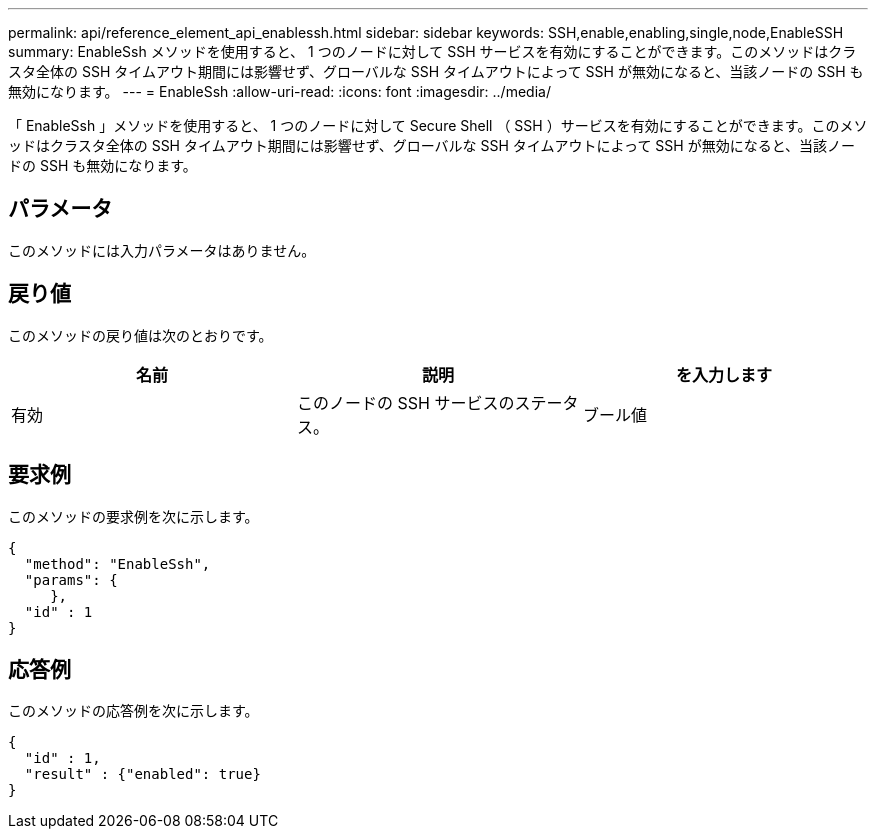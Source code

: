 ---
permalink: api/reference_element_api_enablessh.html 
sidebar: sidebar 
keywords: SSH,enable,enabling,single,node,EnableSSH 
summary: EnableSsh メソッドを使用すると、 1 つのノードに対して SSH サービスを有効にすることができます。このメソッドはクラスタ全体の SSH タイムアウト期間には影響せず、グローバルな SSH タイムアウトによって SSH が無効になると、当該ノードの SSH も無効になります。 
---
= EnableSsh
:allow-uri-read: 
:icons: font
:imagesdir: ../media/


[role="lead"]
「 EnableSsh 」メソッドを使用すると、 1 つのノードに対して Secure Shell （ SSH ）サービスを有効にすることができます。このメソッドはクラスタ全体の SSH タイムアウト期間には影響せず、グローバルな SSH タイムアウトによって SSH が無効になると、当該ノードの SSH も無効になります。



== パラメータ

このメソッドには入力パラメータはありません。



== 戻り値

このメソッドの戻り値は次のとおりです。

|===
| 名前 | 説明 | を入力します 


 a| 
有効
 a| 
このノードの SSH サービスのステータス。
 a| 
ブール値

|===


== 要求例

このメソッドの要求例を次に示します。

[listing]
----
{
  "method": "EnableSsh",
  "params": {
     },
  "id" : 1
}
----


== 応答例

このメソッドの応答例を次に示します。

[listing]
----
{
  "id" : 1,
  "result" : {"enabled": true}
}
----